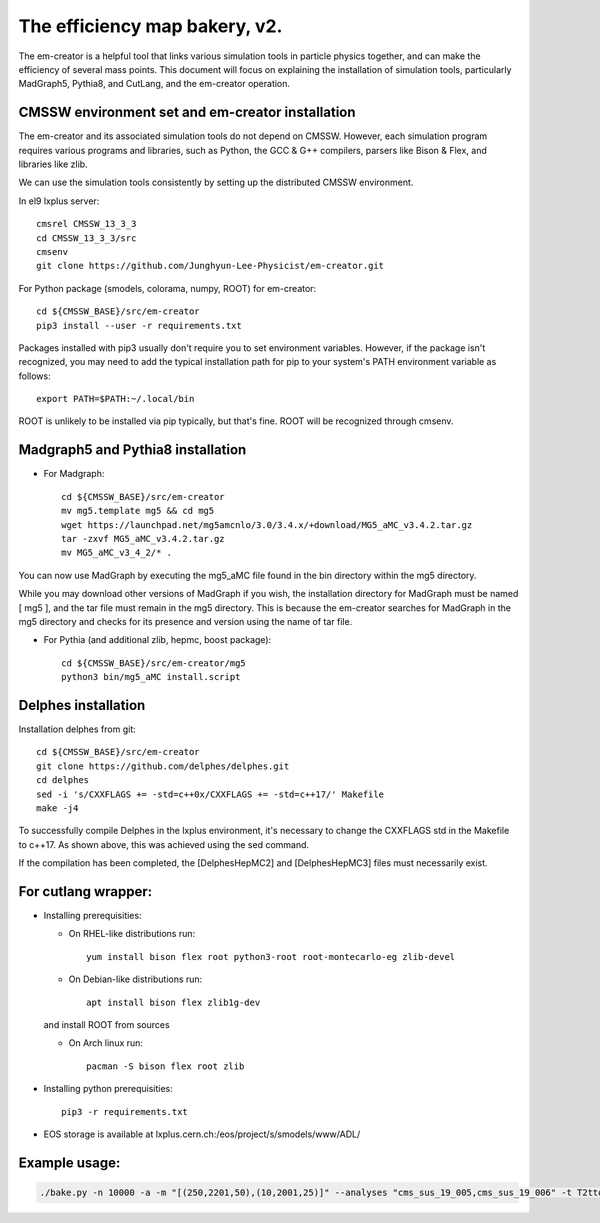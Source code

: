 ==============================
The efficiency map bakery, v2.
==============================

The em-creator is a helpful tool that links various simulation tools in particle physics together, and can make the efficiency of several mass points. 
This document will focus on explaining the installation of simulation tools, particularly MadGraph5, Pythia8, and CutLang, and the em-creator operation.


CMSSW environment set and em-creator installation
=================================================
The em-creator and its associated simulation tools do not depend on CMSSW. However, each simulation program requires various programs and libraries, such as Python, the GCC & G++ compilers, parsers like Bison & Flex, and libraries like zlib.

We can use the simulation tools consistently by setting up the distributed CMSSW environment.

In el9 lxplus server::

   cmsrel CMSSW_13_3_3
   cd CMSSW_13_3_3/src
   cmsenv
   git clone https://github.com/Junghyun-Lee-Physicist/em-creator.git

For Python package (smodels, colorama, numpy, ROOT) for em-creator::

   cd ${CMSSW_BASE}/src/em-creator
   pip3 install --user -r requirements.txt

Packages installed with pip3 usually don't require you to set environment variables. However, if the package isn't recognized, you may need to add the typical installation path for pip to your system's PATH environment variable as follows::

   export PATH=$PATH:~/.local/bin

ROOT is unlikely to be installed via pip typically, but that's fine. ROOT will be recognized through cmsenv.


Madgraph5 and Pythia8 installation
==================================
* For Madgraph::

   cd ${CMSSW_BASE}/src/em-creator
   mv mg5.template mg5 && cd mg5
   wget https://launchpad.net/mg5amcnlo/3.0/3.4.x/+download/MG5_aMC_v3.4.2.tar.gz
   tar -zxvf MG5_aMC_v3.4.2.tar.gz
   mv MG5_aMC_v3_4_2/* .

You can now use MadGraph by executing the mg5_aMC file found in the bin directory within the mg5 directory. 

While you may download other versions of MadGraph if you wish, the installation directory for MadGraph must be named [ mg5 ], and the tar file must remain in the mg5 directory. This is because the em-creator searches for MadGraph in the mg5 directory and checks for its presence and version using the name of tar file.

* For Pythia (and additional zlib, hepmc, boost package)::

   cd ${CMSSW_BASE}/src/em-creator/mg5
   python3 bin/mg5_aMC install.script


Delphes installation
====================
Installation delphes from git::
   
   cd ${CMSSW_BASE}/src/em-creator
   git clone https://github.com/delphes/delphes.git
   cd delphes
   sed -i 's/CXXFLAGS += -std=c++0x/CXXFLAGS += -std=c++17/' Makefile
   make -j4

To successfully compile Delphes in the lxplus environment, it's necessary to change the CXXFLAGS std in the Makefile to c++17. As shown above, this was achieved using the sed command.

If the compilation has been completed, the [DelphesHepMC2] and [DelphesHepMC3] files must necessarily exist.


For cutlang wrapper:
====================

* Installing prerequisities:

  * On RHEL-like distributions run::

      yum install bison flex root python3-root root-montecarlo-eg zlib-devel

  * On Debian-like distributions run::

      apt install bison flex zlib1g-dev
    
  and install ROOT from sources

  * On Arch linux run::

      pacman -S bison flex root zlib


* Installing  python prerequisities::

    pip3 -r requirements.txt



* EOS storage is available at lxplus.cern.ch:/eos/project/s/smodels/www/ADL/

Example usage:
==============

.. code-block::

    ./bake.py -n 10000 -a -m "[(250,2201,50),(10,2001,25)]" --analyses "cms_sus_19_005,cms_sus_19_006" -t T2ttoff -p 5 -b --cutlang

